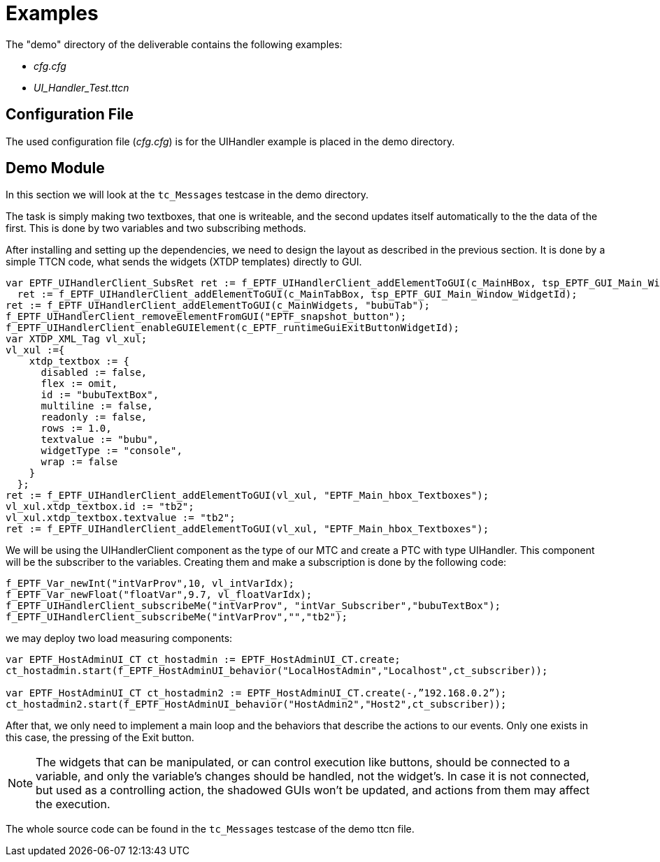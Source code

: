 = Examples

The "demo" directory of the deliverable contains the following examples:

* _cfg.cfg_
* __UI_Handler_Test.ttcn__

== Configuration File

The used configuration file (_cfg.cfg_) is for the UIHandler example is placed in the demo directory.

== Demo Module

In this section we will look at the `tc_Messages` testcase in the demo directory.

The task is simply making two textboxes, that one is writeable, and the second updates itself automatically to the the data of the first. This is done by two variables and two subscribing methods.

After installing and setting up the dependencies, we need to design the layout as described in the previous section. It is done by a simple TTCN code, what sends the widgets (XTDP templates) directly to GUI.

[source]
----
var EPTF_UIHandlerClient_SubsRet ret := f_EPTF_UIHandlerClient_addElementToGUI(c_MainHBox, tsp_EPTF_GUI_Main_Window_WidgetId);
  ret := f_EPTF_UIHandlerClient_addElementToGUI(c_MainTabBox, tsp_EPTF_GUI_Main_Window_WidgetId);
ret := f_EPTF_UIHandlerClient_addElementToGUI(c_MainWidgets, "bubuTab");
f_EPTF_UIHandlerClient_removeElementFromGUI("EPTF_snapshot_button");
f_EPTF_UIHandlerClient_enableGUIElement(c_EPTF_runtimeGuiExitButtonWidgetId);
var XTDP_XML_Tag vl_xul;
vl_xul :={
    xtdp_textbox := {
      disabled := false,
      flex := omit,
      id := "bubuTextBox",
      multiline := false,
      readonly := false,
      rows := 1.0,
      textvalue := "bubu",
      widgetType := "console",
      wrap := false
    }
  };
ret := f_EPTF_UIHandlerClient_addElementToGUI(vl_xul, "EPTF_Main_hbox_Textboxes");
vl_xul.xtdp_textbox.id := "tb2";
vl_xul.xtdp_textbox.textvalue := "tb2";
ret := f_EPTF_UIHandlerClient_addElementToGUI(vl_xul, "EPTF_Main_hbox_Textboxes");
----

We will be using the UIHandlerClient component as the type of our MTC and create a PTC with type UIHandler. This component will be the subscriber to the variables. Creating them and make a subscription is done by the following code:

[source]
----
f_EPTF_Var_newInt("intVarProv",10, vl_intVarIdx);
f_EPTF_Var_newFloat("floatVar",9.7, vl_floatVarIdx);
f_EPTF_UIHandlerClient_subscribeMe("intVarProv", "intVar_Subscriber","bubuTextBox");
f_EPTF_UIHandlerClient_subscribeMe("intVarProv","","tb2");
----
we may deploy two load measuring components:
[source]
----
var EPTF_HostAdminUI_CT ct_hostadmin := EPTF_HostAdminUI_CT.create;
ct_hostadmin.start(f_EPTF_HostAdminUI_behavior("LocalHostAdmin","Localhost",ct_subscriber));

var EPTF_HostAdminUI_CT ct_hostadmin2 := EPTF_HostAdminUI_CT.create(-,”192.168.0.2”);
ct_hostadmin2.start(f_EPTF_HostAdminUI_behavior("HostAdmin2","Host2",ct_subscriber));
----

After that, we only need to implement a main loop and the behaviors that describe the actions to our events. Only one exists in this case, the pressing of the Exit button.

NOTE: The widgets that can be manipulated, or can control execution like buttons, should be connected to a variable, and only the variable’s changes should be handled, not the widget’s. In case it is not connected, but used as a controlling action, the shadowed GUIs won’t be updated, and actions from them may affect the execution.

The whole source code can be found in the `tc_Messages` testcase of the demo ttcn file.
